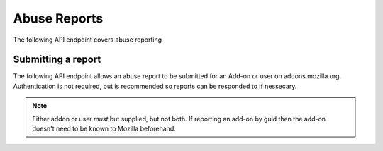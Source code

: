 =============
Abuse Reports
=============

The following API endpoint covers abuse reporting

-------------------
Submitting a report
-------------------

.. _`abusereport-create`:

The following API endpoint allows an abuse report to be submitted for an Add-on
or user on addons.mozilla.org.  Authentication is not required, but is recommended
so reports can be responded to if nessecary.

.. http:post:: /api/v3/abuse/report/

    .. _abusereport-create-request:

    :<json string|null addon: if reporting an add-on then the add-on id, slug, or guid of the add-on.
    :<json string|null user: if reporting a user then the user id or username of the user.
    :<json string message: An explanation of the reason for the report (required).
    :>json object|null reporter: The user who submitted the report, if authenticated.
    :>json int reporter.id: The id of the user who submitted the report.
    :>json string reporter.name: The name of the user who submitted the report.
    :>json string reporter.url: The link to the profile page for of the user who submitted the report.
    :>json object|null addon: If this was an add-on abuse report, then the add-on.
    :>json string addon.guid: The add-on `extension identifier <https://developer.mozilla.org/en-US/Add-ons/Install_Manifests#id>`_.
    :>json int|null addon.id: The add-on id on AMO.  If the guid submitted didn't match a known add-on on AMO, then null.
    :>json string|null addon.slug: The add-on slug.  If the guid submitted didn't match a known add-on on AMO, then null.
    :>json object|null user: If this was a user abuse report, then the user.
    :>json int user.id: The id of the user who submitted the report.
    :>json string user.name: The name of the user who submitted the report.
    :>json string user.url: The link to the profile page for of the user who submitted the report.

.. note::
    Either addon or user *must* but supplied, but not both.
    If reporting an add-on by guid then the add-on doesn't need to be known to Mozilla beforehand.

